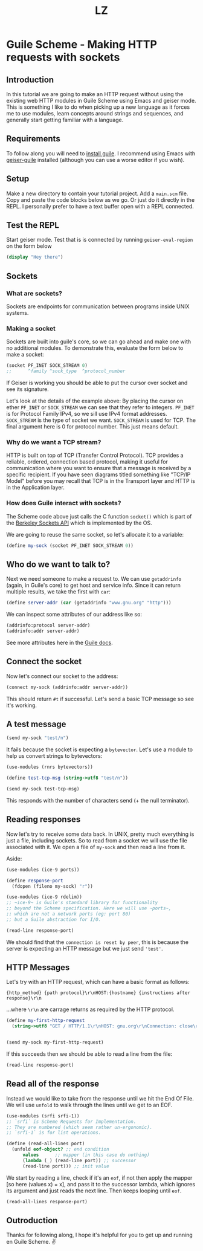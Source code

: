 #+Title: LZ

* Guile Scheme - Making HTTP requests with sockets
** Introduction
In this tutorial we are going to make an HTTP request without using the existing web HTTP modules in Guile Scheme using Emacs and geiser mode. This is something I like to do when picking up a new language as it forces me to use modules, learn concepts around strings and sequences, and generally start getting familiar with a language.

** Requirements
To follow along you will need to [[https://www.gnu.org/software/guile/][install guile]]. I recommend using Emacs with [[https://github.com/emacsmirror/geiser-guile][geiser-guile]] installed (although you can use a worse editor if you wish).

** Setup
Make a new directory to contain your tutorial project. Add a ~main.scm~ file. Copy and paste the code blocks below as we go. Or just do it directly in the REPL. I personally prefer to have a text buffer open with a REPL connected.

** Test the REPL
Start geiser mode. Test that is is connected by running ~geiser-eval-region~ on the form below
#+begin_src scheme
(display "Hey there")
#+end_src

** Sockets
*** What are sockets?
Sockets are endpoints for communication between programs inside UNIX systems.

*** Making a socket
Sockets are built into guile's core, so we can go ahead and make one with no additional modules. To demonstrate this, evaluate the form below to make a socket:

#+begin_src scheme
(socket PF_INET SOCK_STREAM 0)
;;      ^family ^sock_type  ^protocol_number
#+end_src

If Geiser is working you should be able to put the cursor over socket and see its signature.

Let's look at the details of the example above:
By placing the cursor on ether ~PF_INET~ or ~SOCK_STREAM~ we can see that they refer to integers.
~PF_INET~ is for Protocol Family IPv4, so we sill use IPv4 format addresses. ~SOCK_STREAM~ is the type of socket we want. ~SOCK_STREAM~ is used for TCP.
The final argument here is 0 for protocol number. This just means default.

*** Why do we want a TCP stream?
HTTP is built on top of TCP (Transfer Control Protocol). TCP provides a reliable, ordered, connection based protocol, making it useful for communication where you want to ensure that a message is received by a specific recipient. If you have seen diagrams titled something like "TCP/IP Model" before you may recall that TCP is in the Transport layer and HTTP is in the Application layer.

*** How does Guile interact with sockets?
The Scheme code above just calls the C function ~socket()~ which is part of the [[https://en.wikipedia.org/wiki/Berkeley_sockets][Berkeley Sockets API]] which is implemented by the OS.

We are going to reuse the same socket, so let's allocate it to a variable:

#+begin_src scheme
(define my-sock (socket PF_INET SOCK_STREAM 0))
#+end_src

** Who do we want to talk to? 
Next we need someone to make a request to. We can use ~getaddrinfo~  (again, in Guile's core) to get host and service info. Since it can return multiple results, we take the first with ~car~:

#+begin_src scheme
(define server-addr (car (getaddrinfo "www.gnu.org" "http")))
#+end_src

We can inspect some attributes of our address like so:

#+begin_src scheme
(addrinfo:protocol server-addr)
(addrinfo:addr server-addr)
#+end_src

See more attributes here in the [[https://www.gnu.org/software/guile/manual/html_node/Network-Databases.html][Guile docs]]. 

** Connect the socket
Now let's connect our socket to the address:

#+begin_src scheme 
(connect my-sock (addrinfo:addr server-addr))
#+end_src

This should return ~#t~ if successful. Let's send a basic TCP message so see it's working.

** A test message
#+begin_src scheme 
(send my-sock "test/n")
#+end_src

It fails because the socket is expecting a ~bytevector~. Let's use a module to help us convert strings to bytevectors:

#+begin_src scheme
(use-modules (rnrs bytevectors))

(define test-tcp-msg (string->utf8 "test/n"))

(send my-sock test-tcp-msg)
#+end_src

This responds with the number of characters send (+ the null terminator).

** Reading responses
Now let's try to receive some data back. In UNIX, pretty much everything is just a file, including sockets. So to read from a socket we will use the file associated with it. We open a file of ~my-sock~ and then read a line from it.

Aside: 

#+begin_src scheme
(use-modules (ice-9 ports))

(define response-port
  (fdopen (fileno my-sock) "r"))

(use-modules (ice-9 rdelim))
;; ~ice-9~ is Guile's standard library for functionality
;; beyond the Scheme specification. Here we will use ~ports~,
;; which are not a network ports (eg: port 80)
;; but a Guile abstraction for I/O.

(read-line response-port)
#+end_src

We should find that the ~connection is reset by peer~, this is because the server is expecting an HTTP message but we just send ~'test'~.

** HTTP Messages
Let's try with an HTTP request, which can have a basic format as follows:

#+begin_src 
{http_method} {path protocol}\r\nHOST:{hostname} {instructions after response}\r\n
#+end_src

...where ~\r\n~ are carrage returns as required by the HTTP protocol.


#+begin_src scheme
(define my-first-http-request
  (string->utf8 "GET / HTTP/1.1\r\nHOST: gnu.org\r\nConnection: close\r\n\r\n")


(send my-sock my-first-http-request)
#+end_src

If this succeeds then we should be able to read a line from the file:

#+begin_src scheme
(read-line response-port)
#+end_src

** Read all of the response
Instead we would like to take from the response until we hit the End Of File. We will use ~unfold~ to walk through the lines until we get to an EOF.


#+begin_src scheme
(use-modules (srfi srfi-1))
;; `srfi` is Scheme Requests for Implementation.
;; They are numbered (which seem rather un-ergonomic).
;; `srfi-1` is for list operations.

(define (read-all-lines port)
  (unfold eof-object? ;; end condition
	  values      ;; mapper (in this case do nothing)
	  (lambda (_) (read-line port)) ;; successor
	  (read-line port))) ;; init value
#+end_src

We start by reading a line, check if it's an ~eof~, if not then apply the mapper [so here (values x) = x], and pass it to the successor lambda, which ignores its argument and just reads the next line. Then keeps looping until ~eof~.

#+begin_src scheme
(read-all-lines response-port)
#+end_src

** Outroduction
Thanks for following along, I hope it's helpful for you to get up and running en Guile Scheme. ✌️
